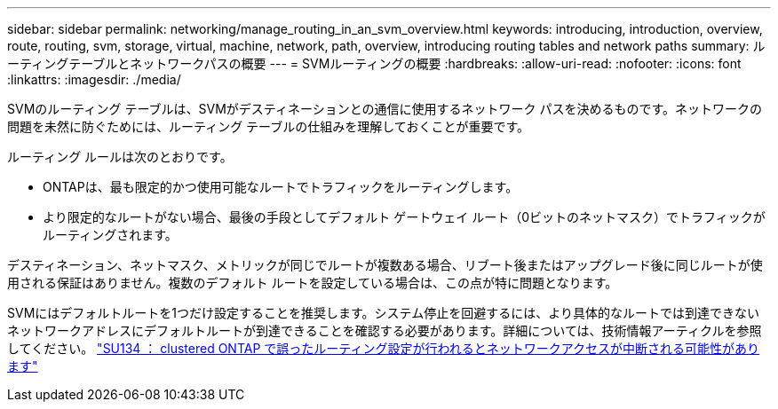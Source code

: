 ---
sidebar: sidebar 
permalink: networking/manage_routing_in_an_svm_overview.html 
keywords: introducing, introduction, overview, route, routing, svm, storage, virtual, machine, network, path, overview, introducing routing tables and network paths 
summary: ルーティングテーブルとネットワークパスの概要 
---
= SVMルーティングの概要
:hardbreaks:
:allow-uri-read: 
:nofooter: 
:icons: font
:linkattrs: 
:imagesdir: ./media/


[role="lead"]
SVMのルーティング テーブルは、SVMがデスティネーションとの通信に使用するネットワーク パスを決めるものです。ネットワークの問題を未然に防ぐためには、ルーティング テーブルの仕組みを理解しておくことが重要です。

ルーティング ルールは次のとおりです。

* ONTAPは、最も限定的かつ使用可能なルートでトラフィックをルーティングします。
* より限定的なルートがない場合、最後の手段としてデフォルト ゲートウェイ ルート（0ビットのネットマスク）でトラフィックがルーティングされます。


デスティネーション、ネットマスク、メトリックが同じでルートが複数ある場合、リブート後またはアップグレード後に同じルートが使用される保証はありません。複数のデフォルト ルートを設定している場合は、この点が特に問題となります。

SVMにはデフォルトルートを1つだけ設定することを推奨します。システム停止を回避するには、より具体的なルートでは到達できないネットワークアドレスにデフォルトルートが到達できることを確認する必要があります。詳細については、技術情報アーティクルを参照してください。 https://kb.netapp.com/Support_Bulletins/Customer_Bulletins/SU134["SU134 ： clustered ONTAP で誤ったルーティング設定が行われるとネットワークアクセスが中断される可能性があります"^]
